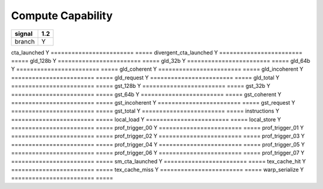 .. _compute-capability:

==================
Compute Capability
==================

.. contents::

======================== =====
signal                    1.2
======================== =====
branch                     Y
======================== =====
cta_launched               Y
======================== =====
divergent_cta_launched     Y
======================== =====
gld_128b                   Y
======================== =====
gld_32b                    Y
======================== =====
gld_64b                    Y
======================== =====
gld_coherent               Y
======================== =====
gld_incoherent             Y
======================== =====
gld_request                Y
======================== =====
gld_total                  Y
======================== =====
gst_128b                   Y
======================== =====
gst_32b                    Y
======================== =====
gst_64b                    Y
======================== =====
gst_coherent               Y
======================== =====
gst_incoherent             Y
======================== =====
gst_request                Y
======================== =====
gst_total                  Y
======================== =====
instructions               Y
======================== =====
local_load                 Y
======================== =====
local_store                Y
======================== =====
prof_trigger_00            Y
======================== =====
prof_trigger_01            Y
======================== =====
prof_trigger_02            Y
======================== =====
prof_trigger_03            Y
======================== =====
prof_trigger_04            Y
======================== =====
prof_trigger_05            Y
======================== =====
prof_trigger_06            Y
======================== =====
prof_trigger_07            Y
======================== =====
sm_cta_launched            Y
======================== =====
tex_cache_hit              Y
======================== =====
tex_cache_miss             Y
======================== =====
warp_serialize             Y
======================== =====
